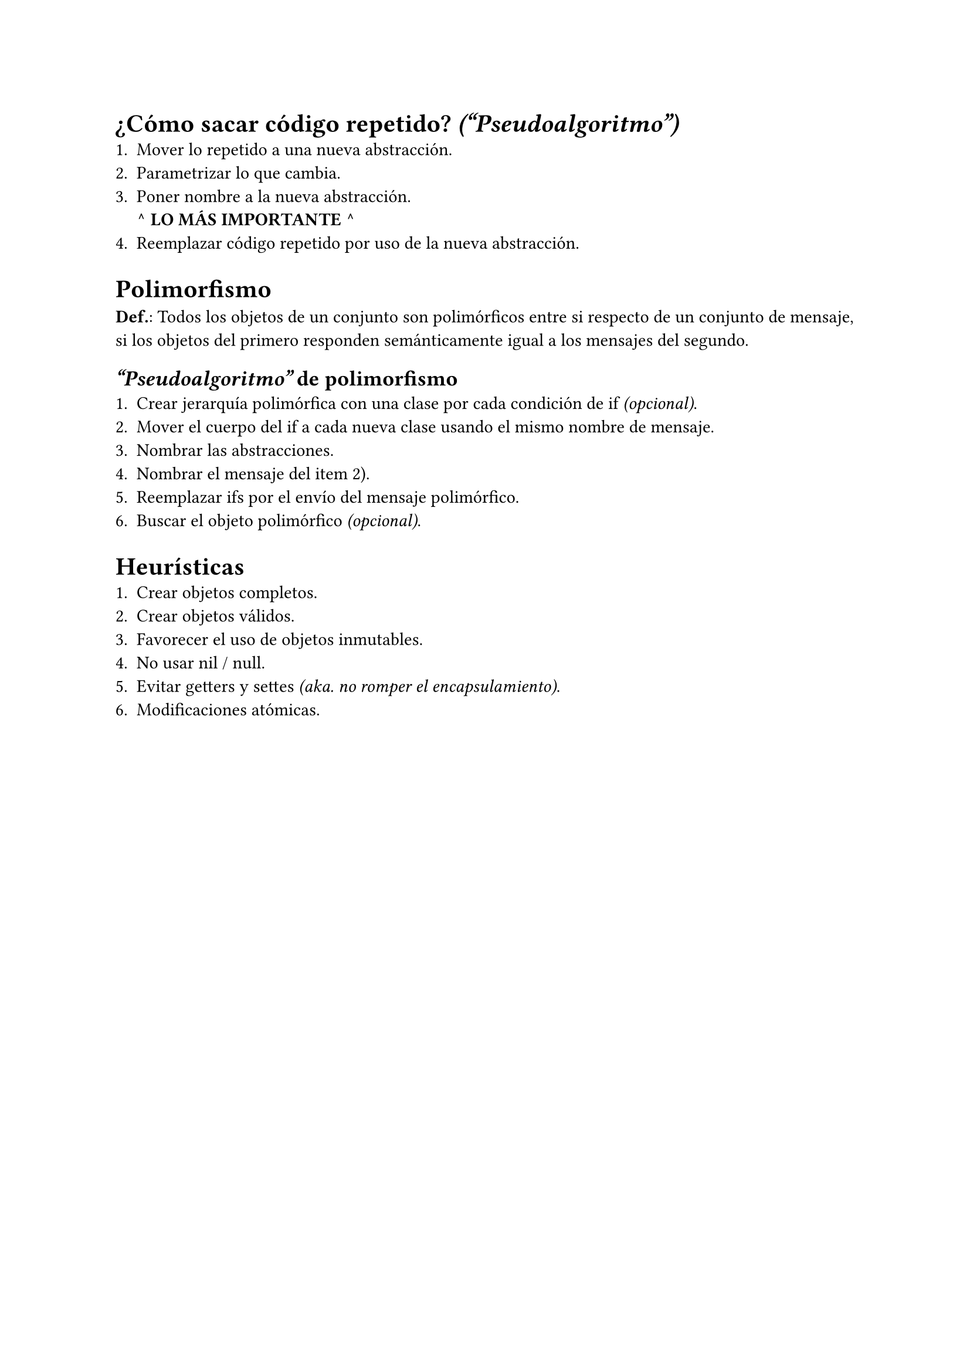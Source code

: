 = ¿Cómo sacar código repetido? _("Pseudoalgoritmo")_
+ Mover lo repetido a una nueva abstracción.
+ Parametrizar lo que cambia.
+ Poner nombre a la nueva abstracción. \
  *^ LO MÁS IMPORTANTE ^*
+ Reemplazar código repetido por uso de la nueva abstracción.

= Polimorfismo
*Def.*: Todos los objetos de un conjunto son polimórficos entre si respecto de un conjunto de mensaje, si los objetos del primero responden semánticamente igual a los mensajes del segundo.

== _"Pseudoalgoritmo"_ de polimorfismo
+ Crear jerarquía polimórfica con una clase por cada condición de if _(opcional)_.
+ Mover el cuerpo del if a cada nueva clase usando el mismo nombre de mensaje.
+ Nombrar las abstracciones.
+ Nombrar el mensaje del item 2).
+ Reemplazar ifs por el envío del mensaje polimórfico.
+ Buscar el objeto polimórfico _(opcional)_.

= Heurísticas
+ Crear objetos completos.
+ Crear objetos válidos.
+ Favorecer el uso de objetos inmutables.
+ No usar nil / null.
+ Evitar getters y settes _(aka. no romper el encapsulamiento)_.
+ Modificaciones atómicas.
